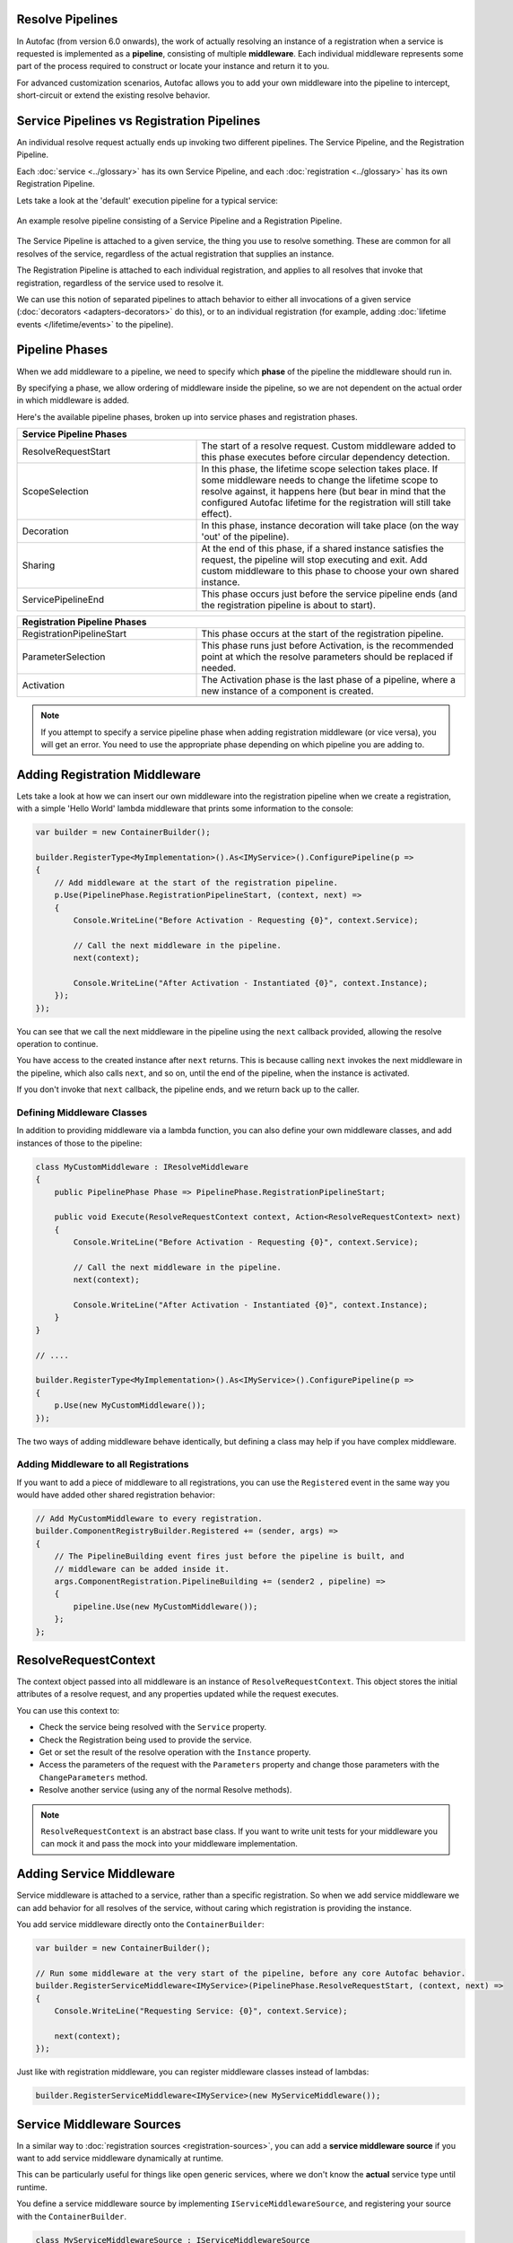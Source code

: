 Resolve Pipelines
-----------------

In Autofac (from version 6.0 onwards), the work of actually resolving an instance of a registration when a service is requested is implemented as a **pipeline**,
consisting of multiple **middleware**. Each individual middleware represents some part of the process required to construct or locate your instance and return it to you.

For advanced customization scenarios, Autofac allows you to add your own middleware into the pipeline to intercept, short-circuit or extend the existing resolve
behavior.

Service Pipelines vs Registration Pipelines
-------------------------------------------

An individual resolve request actually ends up invoking two different pipelines. The Service Pipeline, and the Registration Pipeline.

Each :doc:`service <../glossary>` has its own Service Pipeline, and each :doc:`registration <../glossary>` has its own Registration Pipeline.

Lets take a look at the 'default' execution pipeline for a typical service:

.. figure:: media/PipelineDiagram.png
    :align: center
    :alt: An example resolve pipeline consisting of a Service Pipeline and a Registration Pipeline.

    An example resolve pipeline consisting of a Service Pipeline and a Registration Pipeline.

The Service Pipeline is attached to a given service, the thing you use to resolve something. These are common
for all resolves of the service, regardless of the actual registration that supplies an instance.

The Registration Pipeline is attached to each individual registration, and applies to all
resolves that invoke that registration, regardless of the service used to resolve it.

We can use this notion of separated pipelines to attach behavior to either all invocations
of a given service (:doc:`decorators <adapters-decorators>` do this), or to an individual registration
(for example, adding :doc:`lifetime events </lifetime/events>` to the pipeline).

Pipeline Phases
---------------

When we add middleware to a pipeline, we need to specify which **phase** of the pipeline the middleware should run in.

By specifying a phase, we allow ordering of middleware inside the pipeline,
so we are not dependent on the actual order in which middleware is added.

Here's the available pipeline phases, broken up into service phases and registration phases.

.. table::
    :widths: 40 60

    +----------------------------------------------------------------------------------------------------------------------------------------------------------------+
    |                                                                     Service Pipeline Phases                                                                    |
    +===========================+====================================================================================================================================+
    | ResolveRequestStart       | The start of a resolve request. Custom middleware added to this phase executes before circular dependency detection.               |
    +---------------------------+------------------------------------------------------------------------------------------------------------------------------------+
    | ScopeSelection            | In this phase, the lifetime scope selection takes place. If some middleware needs to change the lifetime scope to resolve against, |
    |                           | it happens here (but bear in mind that the configured Autofac lifetime for the registration will still take effect).               |
    +---------------------------+------------------------------------------------------------------------------------------------------------------------------------+
    | Decoration                | In this phase, instance decoration will take place (on the way 'out' of the pipeline).                                             |
    +---------------------------+------------------------------------------------------------------------------------------------------------------------------------+
    | Sharing                   | At the end of this phase, if a shared instance satisfies the request, the pipeline will stop executing and exit. Add custom        |
    |                           | middleware to this phase to choose your own shared instance.                                                                       |
    +---------------------------+------------------------------------------------------------------------------------------------------------------------------------+
    | ServicePipelineEnd        | This phase occurs just before the service pipeline ends (and the registration pipeline is about to start).                         |
    +---------------------------+------------------------------------------------------------------------------------------------------------------------------------+


.. table::
    :widths: 40 60

    +----------------------------------------------------------------------------------------------------------------------------------------------------------------+
    |                                                                  Registration Pipeline Phases                                                                  |
    +===========================+====================================================================================================================================+
    | RegistrationPipelineStart | This phase occurs at the start of the registration pipeline.                                                                       |
    +---------------------------+------------------------------------------------------------------------------------------------------------------------------------+
    | ParameterSelection        | This phase runs just before Activation, is the recommended point at which the resolve parameters should be replaced if needed.     |
    +---------------------------+------------------------------------------------------------------------------------------------------------------------------------+
    | Activation                | The Activation phase is the last phase of a pipeline, where a new instance of a component is created.                              |
    +---------------------------+------------------------------------------------------------------------------------------------------------------------------------+

.. note::

    If you attempt to specify a service pipeline phase when adding registration middleware (or vice versa),
    you will get an error. You need to use the appropriate phase depending on which pipeline you are adding to.

Adding Registration Middleware
------------------------------

Lets take a look at how we can insert our own middleware into the registration pipeline
when we create a registration, with a simple 'Hello World' lambda middleware that prints some information to the console:

.. code-block:: csharp

    var builder = new ContainerBuilder();

    builder.RegisterType<MyImplementation>().As<IMyService>().ConfigurePipeline(p =>
    {
        // Add middleware at the start of the registration pipeline.
        p.Use(PipelinePhase.RegistrationPipelineStart, (context, next) =>
        {
            Console.WriteLine("Before Activation - Requesting {0}", context.Service);

            // Call the next middleware in the pipeline.
            next(context);

            Console.WriteLine("After Activation - Instantiated {0}", context.Instance);
        });
    });

You can see that we call the next middleware in the pipeline using the ``next`` callback provided,
allowing the resolve operation to continue.

You have access to the created instance after ``next`` returns. This is because calling ``next``
invokes the next middleware in the pipeline, which also calls ``next``, and so on, until the end of the pipeline, when the instance
is activated.

If you don't invoke that ``next`` callback, the pipeline ends, and we return back up to the caller.

Defining Middleware Classes
^^^^^^^^^^^^^^^^^^^^^^^^^^^

In addition to providing middleware via a lambda function, you can also define your own middleware classes,
and add instances of those to the pipeline:

.. code-block:: csharp

    class MyCustomMiddleware : IResolveMiddleware
    {
        public PipelinePhase Phase => PipelinePhase.RegistrationPipelineStart;

        public void Execute(ResolveRequestContext context, Action<ResolveRequestContext> next)
        {
            Console.WriteLine("Before Activation - Requesting {0}", context.Service);

            // Call the next middleware in the pipeline.
            next(context);

            Console.WriteLine("After Activation - Instantiated {0}", context.Instance);
        }
    }

    // ....

    builder.RegisterType<MyImplementation>().As<IMyService>().ConfigurePipeline(p =>
    {
        p.Use(new MyCustomMiddleware());
    });

The two ways of adding middleware behave identically, but defining a class may help if you have complex middleware.

Adding Middleware to all Registrations
^^^^^^^^^^^^^^^^^^^^^^^^^^^^^^^^^^^^^^

If you want to add a piece of middleware to all registrations, you can use the ``Registered`` event
in the same way you would have added other shared registration behavior:

.. code-block:: csharp

    // Add MyCustomMiddleware to every registration.
    builder.ComponentRegistryBuilder.Registered += (sender, args) =>
    {
        // The PipelineBuilding event fires just before the pipeline is built, and
        // middleware can be added inside it.
        args.ComponentRegistration.PipelineBuilding += (sender2 , pipeline) =>
        {
            pipeline.Use(new MyCustomMiddleware());
        };
    };


ResolveRequestContext
---------------------

The context object passed into all middleware is an instance of ``ResolveRequestContext``. This object
stores the initial attributes of a resolve request, and any properties updated while the request executes.

You can use this context to:

- Check the service being resolved with the ``Service`` property.
- Check the Registration being used to provide the service.
- Get or set the result of the resolve operation with the ``Instance`` property.
- Access the parameters of the request with the ``Parameters`` property and
  change those parameters with the ``ChangeParameters`` method.
- Resolve another service (using any of the normal Resolve methods).

.. note::

    ``ResolveRequestContext`` is an abstract base class. If you want to write unit tests for your
    middleware you can mock it and pass the mock into your middleware implementation.


Adding Service Middleware
-------------------------

Service middleware is attached to a service, rather than a specific registration. So when we add service
middleware we can add behavior for all resolves of the service, without caring which registration is providing the
instance.

You add service middleware directly onto the ``ContainerBuilder``:

.. code-block:: csharp

    var builder = new ContainerBuilder();

    // Run some middleware at the very start of the pipeline, before any core Autofac behavior.
    builder.RegisterServiceMiddleware<IMyService>(PipelinePhase.ResolveRequestStart, (context, next) =>
    {
        Console.WriteLine("Requesting Service: {0}", context.Service);

        next(context);
    });

Just like with registration middleware, you can register middleware classes instead of lambdas:

.. code-block:: csharp

    builder.RegisterServiceMiddleware<IMyService>(new MyServiceMiddleware());

Service Middleware Sources
--------------------------

In a similar way to :doc:`registration sources <registration-sources>`, you can add a **service middleware source**
if you want to add service middleware dynamically at runtime.

This can be particularly useful for things like open generic services, where we don't know the
**actual** service type until runtime.

You define a service middleware source by implementing ``IServiceMiddlewareSource``,
and registering your source with the ``ContainerBuilder``.

.. code-block:: csharp

    class MyServiceMiddlewareSource : IServiceMiddlewareSource
    {
        public void ProvideMiddleware(Service service, IComponentRegistryServices availableServices, IResolvePipelineBuilder pipelineBuilder)
        {
            // Add some middleware to the Sharing phase of every service.
            pipelineBuilder.Use(PipelinePhase.Sharing, (context, next) =>
            {
                Console.WriteLine("I'm on every service!");

                next(context);
            });
        }
    }

    // ...

    builder.RegisterServiceMiddlewareSource(new MyServiceMiddlewareSource());
